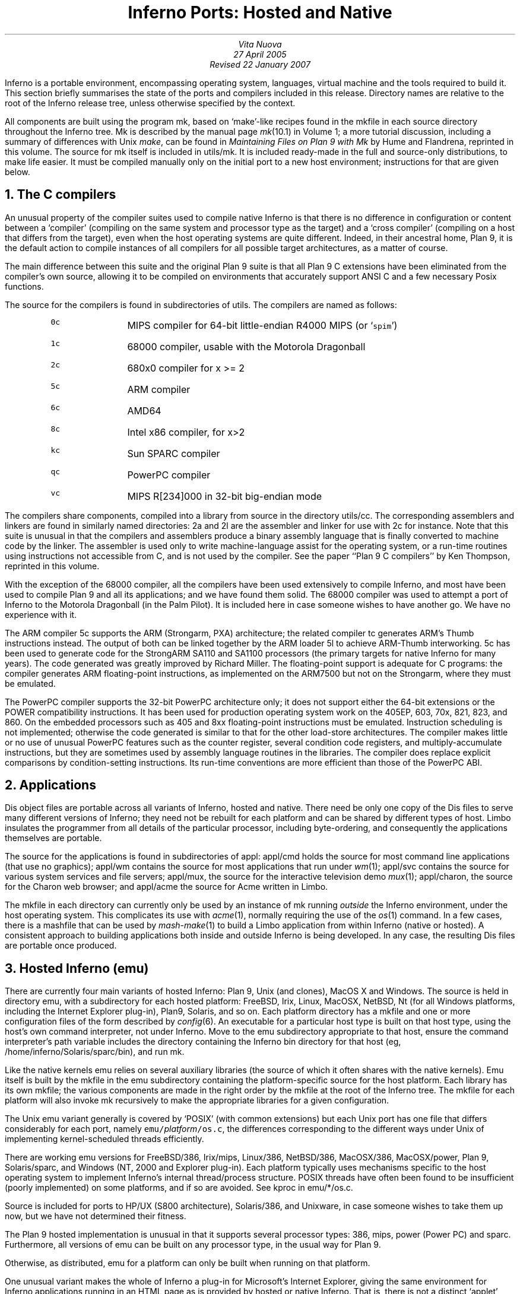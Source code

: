 .TL
Inferno Ports: Hosted and Native
.AU
Vita Nuova
27 April 2005
Revised 22 January 2007
.PP
Inferno is a portable environment, encompassing operating system,
languages, virtual machine and the tools required to build it.
This section briefly summarises the state of the ports and compilers
included in this release.
Directory names are relative to the root of the Inferno release tree,
unless otherwise specified by the context.
.PP
All components are built using the program
.CW mk ,
based on `make'-like recipes found in the
.CW mkfile
in each source directory throughout the Inferno tree.
.CW Mk
is described by the manual page
.I mk (10.1)
in Volume 1; a more tutorial discussion, including
a summary of differences with Unix
.I make ,
can be found in
.I "Maintaining Files on Plan 9 with Mk"
by Hume and Flandrena,
reprinted in this volume.
The source for
.CW mk
itself is included in
.CW utils/mk .
It is included ready-made in the full and source-only distributions, to make life easier.
It must be compiled manually only on the initial port to a new host environment;
instructions for that are given below.
.PP
.NH 1
The C compilers
.PP
An unusual property of the compiler suites used to compile native
Inferno is that there is no difference in configuration or content
between a `compiler' (compiling on the same system and processor type as the target)
and a `cross compiler' (compiling on a host that differs from the target),
even when the host operating systems are quite different.
Indeed, in their ancestral home, Plan 9, it is the default action to compile
instances of all compilers for all possible target architectures,
as a matter of course.
.PP
The main difference between this suite and the original Plan 9 suite is
that all Plan 9 C extensions have been eliminated from the compiler's own source,
allowing it to be compiled on environments that accurately support
ANSI C and a few necessary Posix functions.
.PP
The source for the compilers is found in subdirectories of
.CW utils .
The compilers are named as follows:
.RS
.IP \f50c\fP 8
MIPS compiler for 64-bit little-endian R4000 MIPS (or `\f5spim\fP')
.IP \f51c\fP
68000 compiler, usable with the Motorola Dragonball
.IP \f52c\fP
680x0 compiler for x >= 2
.IP \f55c\fP
ARM compiler
.IP \f56c\fP
AMD64
.IP \f58c\fP
Intel x86 compiler, for x>2
.IP \f5kc\fP
Sun SPARC compiler
.IP \f5qc\fP
PowerPC compiler
.IP \f5vc\fP
MIPS R[234]000 in 32-bit big-endian mode
.RE
.LP
The compilers share components, compiled into a library from
source in the directory
.CW utils/cc .
The corresponding assemblers and linkers are found in similarly
named directories:
.CW 2a
and
.CW 2l
are the assembler and linker for use with
.CW 2c
for instance.
Note that this suite is unusual in that the compilers and assemblers produce
a binary assembly language that is finally converted to machine code
by the linker.
The assembler is used only to write machine-language assist for the operating
system, or a run-time routines using instructions not accessible from C,
and is not used by the compiler.
See the paper ``Plan 9 C compilers'' by Ken Thompson,
reprinted in this volume.
.PP
With the exception of the 68000 compiler, all the compilers have been
used extensively to compile Inferno, and most have been used
to compile Plan 9 and all its applications; and we have found them solid.
The 68000 compiler was used to attempt a port of Inferno to the Motorola
Dragonball (in the Palm Pilot).
It is included here in case someone wishes to have another go.
We have no experience with it.
.PP
The ARM compiler
.CW 5c
supports the ARM (Strongarm, PXA) architecture;
the related compiler
.CW tc
generates ARM's Thumb instructions instead.
The output of both can be linked together by the ARM loader
.CW 5l
to achieve ARM-Thumb interworking.
.CW 5c
has been used to generate code for the StrongARM SA110 and SA1100
processors (the primary
targets for native Inferno for many years).
The code generated was greatly improved by Richard Miller.
The floating-point support is adequate for C programs: the compiler
generates ARM floating-point instructions, as implemented on the ARM7500 but
not on the Strongarm, where they must be emulated.
.PP
The PowerPC compiler supports the 32-bit PowerPC architecture only;
it does not support either the 64-bit extensions or the POWER compatibility instructions.
It has been used for production operating system work on the 405EP, 603, 70x, 821, 823, and 860.
On the embedded processors such as 405 and 8xx floating-point instructions must be emulated.
Instruction scheduling is not implemented; otherwise the code generated
is similar to that for the other load-store architectures.
The compiler makes little or no use of unusual PowerPC features such as the
counter register, several condition code registers, and multiply-accumulate
instructions, but they are sometimes
used by assembly language routines in the libraries.
The compiler does replace explicit comparisons by condition-setting instructions.
Its run-time conventions are more efficient than those of the PowerPC ABI.
.NH 1
Applications
.PP
Dis object files are portable across all variants of Inferno, hosted and native.
There need be only one copy of the Dis files to serve many different
versions of Inferno; they need not be rebuilt for each platform
and can be shared by different types of host.
Limbo insulates the programmer from all details of
the particular processor, including byte-ordering,
and consequently the applications themselves are portable.
.PP
The source for the applications is found in subdirectories of
.CW appl :
.CW appl/cmd
holds the source for most command line applications (that use no graphics);
.CW appl/wm
contains the source for most applications that run under
.I wm (1);
.CW appl/svc
contains the source for various system services and file servers;
.CW appl/mux ,
the source for the interactive television demo
.I mux (1);
.CW appl/charon ,
the source for the Charon web browser; and
.CW appl/acme
the source for Acme written in Limbo.
.PP
The
.CW mkfile
in each directory can currently only be used by an instance of
.CW mk
running
.I outside
the Inferno environment, under the host operating system.
This complicates its use with
.I acme (1),
normally requiring the use of the
.I os (1)
command.
In a few cases, there is a
.CW mashfile
that can be used by
.I mash-make (1)
to build a Limbo application from within Inferno (native or hosted).
A consistent approach to building applications both inside and outside
Inferno is being developed.
In any case, the resulting Dis files are portable once produced.
.NH 1
Hosted Inferno (emu)
.PP
There are currently four main variants of hosted Inferno: Plan 9, Unix (and clones), MacOS X and Windows.
The source is held in directory
.CW emu ,
with a subdirectory for each hosted platform:
.CW FreeBSD ,
.CW Irix ,
.CW Linux ,
.CW MacOSX ,
.CW NetBSD ,
.CW Nt
(for all Windows platforms, including the Internet Explorer plug-in),
.CW Plan9 ,
.CW Solaris ,
and so on.
Each platform directory has a
.CW mkfile
and one or more configuration files of the form described by
.I config (6).
An executable for a particular host type is built on that host type,
using the host's own command interpreter, not under Inferno.
Move to the
.CW emu
subdirectory appropriate to that host,
ensure the command interpreter's path variable includes
the directory containing the Inferno
.CW bin
directory for that host
(eg,
.CW /home/inferno/Solaris/sparc/bin ),
and run
.CW mk .
.PP
Like the native kernels
.CW emu
relies on several auxiliary libraries (the source of which
it often shares with the native kernels).
Emu itself is built by the
.CW mkfile
in the
.CW emu
subdirectory containing the platform-specific source for the host platform.
Each library has its own
.CW mkfile ;
the various components are made in the right order by the
.CW mkfile
at the root of the Inferno tree.
The
.CW mkfile
for each platform will also invoke
.CW mk
recursively to make the appropriate libraries
for a given configuration.
.PP
The Unix emu variant generally is covered by `POSIX' (with common extensions)
but each Unix port has one file that differs considerably for each port,
namely \f5emu/\fP\fIplatform\fP\f5/os.c\fP, the differences
corresponding to the different ways under Unix of implementing kernel-scheduled
threads efficiently.
.PP
There are working emu versions
for
FreeBSD/386,
Irix/mips,
Linux/386,
NetBSD/386,
MacOSX/386,
MacOSX/power,
Plan 9,
Solaris/sparc,
and Windows (NT, 2000 and Explorer plug-in).
Each platform typically uses mechanisms specific to the host operating
system to implement Inferno's internal thread/process structure.
POSIX threads have often been found to be insufficient (poorly implemented)
on some platforms, and if so are avoided.
See
.CW kproc
in
.CW emu/*/os.c .
.PP
Source is included for ports to HP/UX (S800 architecture),
Solaris/386, and Unixware, in case someone wishes to take them up now,
but we have not determined their fitness.
.PP
The Plan 9 hosted implementation is unusual in that it supports
several processor types:
.CW 386 ,
.CW mips ,
.CW power
(Power PC)
and
.CW sparc .
Furthermore, all versions of
.CW emu
can be built on any processor type, in the usual way for Plan 9.
.PP
Otherwise, as distributed,
.CW emu
for a platform can only be built when running on that platform.
.PP
One unusual variant makes the whole of Inferno a plug-in for Microsoft's
Internet Explorer, giving the same environment for Inferno applications
running in an HTML page as is provided by hosted or native Inferno.
That is, there is not a distinct `applet' environment with special programming interfaces.
The source for the various plug-in components is found in
.CW /tools/plugin
and
.CW /usr/internet
within the Inferno tree; they use the version of
.I emu
defined by the configuration file
.CW /emu/Nt/ie .
.PP
All the libraries and executables can be built in a tree containing only the source code.
To do that for a supported variant of hosted Inferno, on Unix or Plan 9, do the following
in the root of the Inferno tree:
.nr Ci 0 +1
.de Xx
.IP \\n+(Ci
..
.Xx
Edit
.CW mkconfig
to reflect your host environment,
specifically ROOT (which must be an absolute path name), SYSHOST and OBJTYPE.
The comments in the file should help you choose.
.Xx
Run
.CW makemk.sh
to rebuild the
.CW mk
command, which is used to build everything else.
.Xx
Set
.CW PATH
(or
.CW path
on Plan 9)
to include the
.CW bin
directory for the platform, which will now contain the
.CW mk
binary just built.
On Unix, export
.CW PATH .
.Xx
Then
.CW "mk nuke"
to remove any extraneous object files.
.Xx
Finally,
.CW "mk install"
to create and install the libraries,
.CW limbo
compiler,
.CW emu
for hosted Inferno, and auxiliary commands.
The rules do that in an order that ensures that the commands or libraries
needed by a later stage are built and installed first.
(Note that a plain
.CW mk
will not suffice, because it does not put the results in the search path.)
.LP
Doing something similar on Windows or Plan 9 currently requires the executable for
.CW mk
to be available in the search path,
since there is no equivalent of
.CW makemk.sh .
Otherwise the procedure is the same.
On Plan 9, of course, the host system's normal version of
.CW mk
should be adequate.
.NH 1
Native Inferno
.PP
As with the different versions of emu, once the native kernel is running, all applications
work straight away;
the same applications are used in native and emulated mode, subject to
suitable devices being available.
Because the portable compiler suite is used to compile native kernels,
and those compilers are automatically cross-compilers, all native Inferno
implementations can be built on any host platform.
Furthermore, the build procedures and resulting object files are the same.
.PP
Early ports in 1996 were made by Bell Labs to an internal device based on
the AMD 29000, an early ARM-based `network computer', and Intel-based PCs.
Between 1997 and 1999, Lucent concentrated mainly on the Strongarm platform
(SA1100), for various Digital/Intel development boards,
and especially several `web phones', including the Sword Webphone Reference Design.
It also undertook ports to other devices for experiment, or under contract.
.PP
Vita Nuova Limited also ported the system, both for its own purposes
and under contract to Lucent.
Targets included a small 386-based Internet device,
a set top Internet box using the PowerPC 603e,
a digital television set top box with a Strongarm SA110 and a Teralogic TL750 graphics chip,
the USR/3Com Edgeserver (in a chassis containing various types of line card),
various boards based on the PowerPC 823/821/860,
many different configurations of IBM PC,
and a Ziatech Pentium-based VME crate.
.PP
Distribution of most previous and existing ports is restricted by
the terms on which they were undertaken,
or because they were ports of older Inferno releases and not kept up to date.
We have included the following as examples in this distribution.
.SH
The StrongARM kernel
.PP
The source for the StrongARM kernels is split across several directories.
The directory
.CW os/sa1110
contains all code that is generally architecture-specific but platform-independent.
Other directories contain platform-specific code:
.CW os/cerf1110
for the Intrinsyc Cerfcube1110,
and
.CW os/ipaq1110
for the Compaq (as it then was) IPAQ H3650.
Earlier Webphone ports are tied to hardware that is not generally obtainable
and the ports to those
platforms included some software (notably modem software)
that cannot generally be distributed.
.PP
There is also a preliminary port to the ARM-based Intel XScale.
The code common to PXA implementations is in
.CW os/pxa .
The initial platform was the Intrinsyc Cerfboard 250; its code is in
.CW os/cerf250 .
A port to the Gumstix (see
.CW www.gumstix.com )
is in progress.
.PP
The platform's own bootstrap is used in all cases.
On the IPAQ, the Linux bootloader from Compaq (HP) Research must
be loaded onto the device first, following instructions given at
.CW www.handhelds.org .
See the
.CW README
file in each
.CW os
source directory for details.
.PP
Other ARM-based processors to which Inferno has been ported include
the ARM-7 evaluator kit (see
.CW os/ks32 ),
although its memory is tight,
and the TI925 including the TI OMAP.
The latter two ports were to proprietary TI925 implementations, and have not
been included, but there is a body of code common to all such platforms that
could be made available if that were useful.
.SH
The PowerPC kernel
.PP
The directory
.CW os/fads
contains the port of Inferno to the MPC8xx FADS development board.
It has been used with the MPC821, MPC823 and MPC860 processors.
It uses code common to MPC8xx processors, found in
.CW os/mpc .
The interface to the CPM is provided by
.CW cpm.c .
There are drivers for the real time clock,
flash devices (including a Flash Translation Layer driver),
and communications controllers in Ethernet,
UART, and IrDA mode
(see
.CW etherscc.c
and
.CW devuart.c ).
The IrDA has been used for 9P transport between a FADS board
and an IBM Thinkpad 560.
The file
.CW screen.c
drives an 8-bit per pixel LCD (TFT) display panel.
A sample interface to the on-chip video device of the MPC823 (only)
as wired on the FADS board using auxiliary chips can be found in
.CW devvid.c .
The York Electronics Centre developed a touch panel for us,
connected using SPI;
the driver is
.CW devtouch.c ,
and could be adapted for similar devices.
.PP
The bootstrap program for the FADS board is in
.CW os/boot/mpc ,
loosely derived from an older version of
.CW os/boot/pc .
It is initially converted to S records that are loaded into flash by MPC8BUG
from a PC, and thereafter the images of the boot and kernel images can
be updated using the flash devices provided by the system itself,
and the utility programs
.CW qconfig.b
and
.CW qflash.b
in
.CW appl/cmd/mpc .
.PP
Another port is to the Brightstar Engineering ip-Engine containing an MPC823
and an Altera FPGA.
See
.CW os/ipengine .
It uses common code from
.CW os/mpc .
The device driver that loads the FPGA is in
.CW devfpga.c ;
see
.I fpga (3)
for the interface and
.I fpgaload (8)
for a command to do it.
See the
.CW README
file for information on loading the kernel into the flash.
.PP
The most recent PowerPC port is to the IBM 405EP, and more specifically
to the Intrinsyc Cerfcube 405EP.
The source for that port is in
.CW os/cerf405 ;
lacking another 405EP platform for reference, the source code has not yet
been split into that common to all 405EP implementations and that specific
to the Cerfcube, although that would be easy to do.
.SH
The x86 kernel
.PP
The
.CW os/pc
directory contains the components for ports to 386, 486 and Pentium class machines.
The main difficulty is device support: in particular
only a limited set of Ethernet and graphics cards is supported.
We have used mainly the 3Com and Intel 82557 drivers.
A `generic' PC port is included that has a graphics driver that
should run on systems that provide a VESA BIOS mode.
.PP
We have a (slow) floating-point emulator for the 386 found in
.CW os/pc/fpi387.c ;
code to invoke it in trap can be provided on request.
.PP
The source for the PC bootstrap program
.CW 9load
is in
.CW os/boot/pc .
It is simply a copy of the current Plan 9 PC bootstrap program, with slight modifications
to allow it to be compiled on many host systems.
.SH
The Javastation 1 kernel
.PP
The directory
.CW os/js
has the first port
to the Sun Javastation 1.
It was done by Tad Hunt and Eric Van Hensbergen
in a matter of days to demonstrate Inferno at Java One in 1997.
It boots over the net using TFTP.
Javastations being a bit thin on the ground now,
it is unlikely to be directly usable unless you can find one second hand
(you might find a Javastation 2 coffee pot, but that is slightly different again).
That is a pity, because the machine was quite usable running Inferno and
Limbo applications, often surprising those used to the Java-based
offering on the same platform.
It is included as an example of a micro-SPARC port.
Beware that
.CW screen.c
has not yet been converted for Fourth Edition graphics
(partly because we no longer have a suitable device for testing).
.NH 1
Supporting tools
.PP
The
.CW utils
directory also contains ANSI C versions of other components of the
Plan 9 development suite,
such as
.CW nm ,
.CW ksize ,
.CW ar ,
and of course
the
.CW acid
debugger.
Most rely on
.CW libmach ,
a suite of functions forming a
library to handle the various object and executable files in one place.
.PP
Some other utilities give a portable
way to express some of the kernel build scripts:
.CW sed ,
.CW test ,
.CW rm ,
and
.CW mkdir .
On Plan 9,
.CW mk
and kernel build scripts use Plan 9's own shell,
.I rc .
On Unix systems, they use
.I sh .
On Windows, a version of Plan 9's
.I rc
has been ported to reduce the number of variants
to two, and keep the system self-contained; its source is in
.CW utils/rcsh 
and installs as
.CW rcsh.exe .
